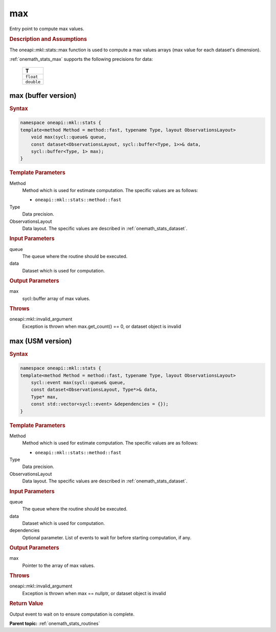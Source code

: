 .. SPDX-FileCopyrightText: 2019-2020 Intel Corporation
..
.. SPDX-License-Identifier: CC-BY-4.0

.. _onemath_stats_max:

max
===

Entry point to compute max values.

.. _onemath_stats_max_description:

.. rubric:: Description and Assumptions

The oneapi::mkl::stats::max function is used to compute a max values arrays (max value for each dataset's dimension).

:ref:`onemath_stats_max` supports the following precisions for data:

    .. list-table::
        :header-rows: 1

        * - T
        * - ``float``
        * - ``double``


.. _onemath_stats_max_buffer:

max (buffer version)
--------------------

.. rubric:: Syntax

.. code-block:: cpp

    namespace oneapi::mkl::stats {
    template<method Method = method::fast, typename Type, layout ObservationsLayout>
        void max(sycl::queue& queue,
        const dataset<ObservationsLayout, sycl::buffer<Type, 1>>& data,
        sycl::buffer<Type, 1> max);
    }

.. container:: section

    .. rubric:: Template Parameters

    Method
        Method which is used for estimate computation. The specific values are as follows:

        *  ``oneapi::mkl::stats::method::fast``

    Type
        Data precision.

    ObservationsLayout
        Data layout. The specific values are described in :ref:`onemath_stats_dataset`.

.. container:: section

    .. rubric:: Input Parameters

    queue
        The queue where the routine should be executed.

    data
        Dataset which is used for computation.

.. container:: section

    .. rubric:: Output Parameters

    max
        sycl::buffer array of max values.

.. container:: section

    .. rubric:: Throws

    oneapi::mkl::invalid_argument
        Exception is thrown when max.get_count() == 0, or dataset object is invalid

.. _onemath_stats_max_usm:

max (USM version)
-----------------

.. rubric:: Syntax

.. code-block:: cpp

    namespace oneapi::mkl::stats {
    template<method Method = method::fast, typename Type, layout ObservationsLayout>
        sycl::event max(sycl::queue& queue,
        const dataset<ObservationsLayout, Type*>& data,
        Type* max,
        const std::vector<sycl::event> &dependencies = {});
    }

.. container:: section

    .. rubric:: Template Parameters

    Method
        Method which is used for estimate computation. The specific values are as follows:

        *  ``oneapi::mkl::stats::method::fast``

    Type
        Data precision.

    ObservationsLayout
        Data layout. The specific values are described in :ref:`onemath_stats_dataset`.

.. container:: section

    .. rubric:: Input Parameters

    queue
        The queue where the routine should be executed.

    data
        Dataset which is used for computation.

    dependencies
        Optional parameter. List of events to wait for before starting computation, if any.

.. container:: section

    .. rubric:: Output Parameters

    max
        Pointer to the array of max values.

.. container:: section

    .. rubric:: Throws

    oneapi::mkl::invalid_argument
        Exception is thrown when max == nullptr, or dataset object is invalid

.. container:: section

    .. rubric:: Return Value

    Output event to wait on to ensure computation is complete.


**Parent topic:** :ref:`onemath_stats_routines`


